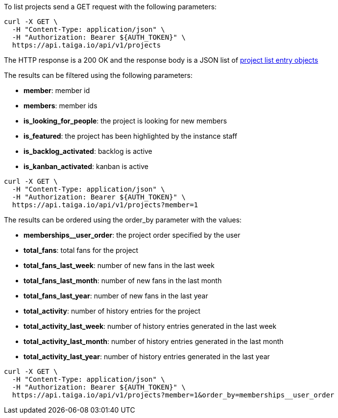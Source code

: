 To list projects send a GET request with the following parameters:

[source,bash]
----
curl -X GET \
  -H "Content-Type: application/json" \
  -H "Authorization: Bearer ${AUTH_TOKEN}" \
  https://api.taiga.io/api/v1/projects
----

The HTTP response is a 200 OK and the response body is a JSON list of link:#object-project-list-entry[project list entry objects]

The results can be filtered using the following parameters:

- *member*: member id

- *members*: member ids

- *is_looking_for_people*: the project is looking for new members

- *is_featured*: the project has been highlighted by the instance staff

- *is_backlog_activated*: backlog is active

- *is_kanban_activated*: kanban is active

[source,bash]
----
curl -X GET \
  -H "Content-Type: application/json" \
  -H "Authorization: Bearer ${AUTH_TOKEN}" \
  https://api.taiga.io/api/v1/projects?member=1
----

The results can be ordered using the order_by parameter with the values:

- *memberships__user_order*: the project order specified by the user

- *total_fans*: total fans for the project

- *total_fans_last_week*: number of new fans in the last week

- *total_fans_last_month*: number of new fans in the last month

- *total_fans_last_year*: number of new fans in the last year

- *total_activity*: number of history entries for the project

- *total_activity_last_week*: number of history entries generated in the last week

- *total_activity_last_month*: number of history entries generated in the last month

- *total_activity_last_year*: number of history entries generated in the last year


[source,bash]
----
curl -X GET \
  -H "Content-Type: application/json" \
  -H "Authorization: Bearer ${AUTH_TOKEN}" \
  https://api.taiga.io/api/v1/projects?member=1&order_by=memberships__user_order
----
